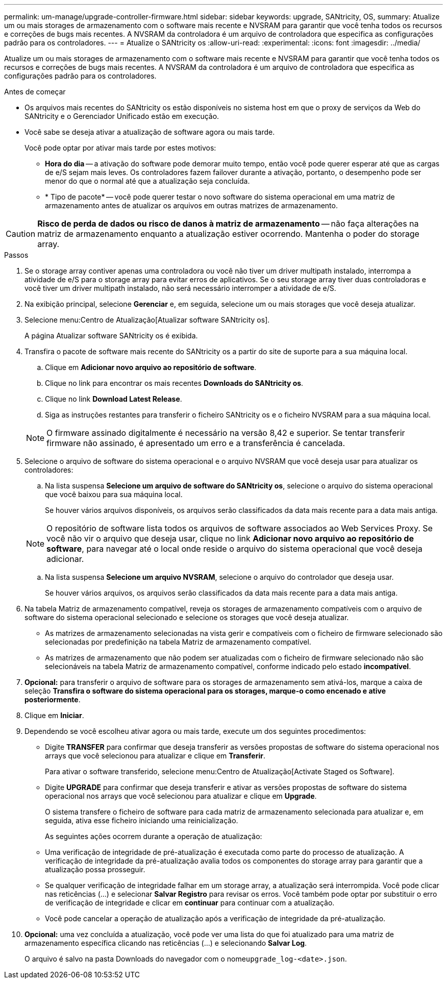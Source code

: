 ---
permalink: um-manage/upgrade-controller-firmware.html 
sidebar: sidebar 
keywords: upgrade, SANtricity, OS, 
summary: Atualize um ou mais storages de armazenamento com o software mais recente e NVSRAM para garantir que você tenha todos os recursos e correções de bugs mais recentes. A NVSRAM da controladora é um arquivo de controladora que especifica as configurações padrão para os controladores. 
---
= Atualize o SANtricity os
:allow-uri-read: 
:experimental: 
:icons: font
:imagesdir: ../media/


[role="lead"]
Atualize um ou mais storages de armazenamento com o software mais recente e NVSRAM para garantir que você tenha todos os recursos e correções de bugs mais recentes. A NVSRAM da controladora é um arquivo de controladora que especifica as configurações padrão para os controladores.

.Antes de começar
* Os arquivos mais recentes do SANtricity os estão disponíveis no sistema host em que o proxy de serviços da Web do SANtricity e o Gerenciador Unificado estão em execução.
* Você sabe se deseja ativar a atualização de software agora ou mais tarde.
+
Você pode optar por ativar mais tarde por estes motivos:

+
** *Hora do dia* -- a ativação do software pode demorar muito tempo, então você pode querer esperar até que as cargas de e/S sejam mais leves. Os controladores fazem failover durante a ativação, portanto, o desempenho pode ser menor do que o normal até que a atualização seja concluída.
** * Tipo de pacote* -- você pode querer testar o novo software do sistema operacional em uma matriz de armazenamento antes de atualizar os arquivos em outras matrizes de armazenamento.




[CAUTION]
====
*Risco de perda de dados ou risco de danos à matriz de armazenamento* -- não faça alterações na matriz de armazenamento enquanto a atualização estiver ocorrendo. Mantenha o poder do storage array.

====
.Passos
. Se o storage array contiver apenas uma controladora ou você não tiver um driver multipath instalado, interrompa a atividade de e/S para o storage array para evitar erros de aplicativos. Se o seu storage array tiver duas controladoras e você tiver um driver multipath instalado, não será necessário interromper a atividade de e/S.
. Na exibição principal, selecione *Gerenciar* e, em seguida, selecione um ou mais storages que você deseja atualizar.
. Selecione menu:Centro de Atualização[Atualizar software SANtricity os].
+
A página Atualizar software SANtricity os é exibida.

. Transfira o pacote de software mais recente do SANtricity os a partir do site de suporte para a sua máquina local.
+
.. Clique em *Adicionar novo arquivo ao repositório de software*.
.. Clique no link para encontrar os mais recentes *Downloads do SANtricity os*.
.. Clique no link *Download Latest Release*.
.. Siga as instruções restantes para transferir o ficheiro SANtricity os e o ficheiro NVSRAM para a sua máquina local.


+
[NOTE]
====
O firmware assinado digitalmente é necessário na versão 8,42 e superior. Se tentar transferir firmware não assinado, é apresentado um erro e a transferência é cancelada.

====
. Selecione o arquivo de software do sistema operacional e o arquivo NVSRAM que você deseja usar para atualizar os controladores:
+
.. Na lista suspensa *Selecione um arquivo de software do SANtricity os*, selecione o arquivo do sistema operacional que você baixou para sua máquina local.
+
Se houver vários arquivos disponíveis, os arquivos serão classificados da data mais recente para a data mais antiga.

+
[NOTE]
====
O repositório de software lista todos os arquivos de software associados ao Web Services Proxy. Se você não vir o arquivo que deseja usar, clique no link *Adicionar novo arquivo ao repositório de software*, para navegar até o local onde reside o arquivo do sistema operacional que você deseja adicionar.

====
.. Na lista suspensa *Selecione um arquivo NVSRAM*, selecione o arquivo do controlador que deseja usar.
+
Se houver vários arquivos, os arquivos serão classificados da data mais recente para a data mais antiga.



. Na tabela Matriz de armazenamento compatível, reveja os storages de armazenamento compatíveis com o arquivo de software do sistema operacional selecionado e selecione os storages que você deseja atualizar.
+
** As matrizes de armazenamento selecionadas na vista gerir e compatíveis com o ficheiro de firmware selecionado são selecionadas por predefinição na tabela Matriz de armazenamento compatível.
** As matrizes de armazenamento que não podem ser atualizadas com o ficheiro de firmware selecionado não são selecionáveis na tabela Matriz de armazenamento compatível, conforme indicado pelo estado *incompatível*.


. *Opcional:* para transferir o arquivo de software para os storages de armazenamento sem ativá-los, marque a caixa de seleção *Transfira o software do sistema operacional para os storages, marque-o como encenado e ative posteriormente*.
. Clique em *Iniciar*.
. Dependendo se você escolheu ativar agora ou mais tarde, execute um dos seguintes procedimentos:
+
** Digite *TRANSFER* para confirmar que deseja transferir as versões propostas de software do sistema operacional nos arrays que você selecionou para atualizar e clique em *Transferir*.
+
Para ativar o software transferido, selecione menu:Centro de Atualização[Activate Staged os Software].

** Digite *UPGRADE* para confirmar que deseja transferir e ativar as versões propostas de software do sistema operacional nos arrays que você selecionou para atualizar e clique em *Upgrade*.
+
O sistema transfere o ficheiro de software para cada matriz de armazenamento selecionada para atualizar e, em seguida, ativa esse ficheiro iniciando uma reinicialização.



+
As seguintes ações ocorrem durante a operação de atualização:

+
** Uma verificação de integridade de pré-atualização é executada como parte do processo de atualização. A verificação de integridade da pré-atualização avalia todos os componentes do storage array para garantir que a atualização possa prosseguir.
** Se qualquer verificação de integridade falhar em um storage array, a atualização será interrompida. Você pode clicar nas reticências (...) e selecionar *Salvar Registro* para revisar os erros. Você também pode optar por substituir o erro de verificação de integridade e clicar em *continuar* para continuar com a atualização.
** Você pode cancelar a operação de atualização após a verificação de integridade da pré-atualização.


. *Opcional:* uma vez concluída a atualização, você pode ver uma lista do que foi atualizado para uma matriz de armazenamento específica clicando nas reticências (...) e selecionando *Salvar Log*.
+
O arquivo é salvo na pasta Downloads do navegador com o nome``upgrade_log-<date>.json``.


